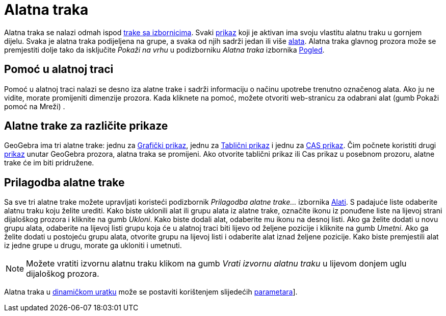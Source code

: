 = Alatna traka
:page-en: Toolbar
ifdef::env-github[:imagesdir: /hr/modules/ROOT/assets/images]

Alatna traka se nalazi odmah ispod xref:/Traka_sa_izbornicima.adoc[trake sa izbornicima]. Svaki
xref:/Prikazi.adoc[prikaz] koji je aktivan ima svoju vlastitu alatnu traku u gornjem dijelu. Svaka je alatna traka
podijeljena na grupe, a svaka od njih sadrži jedan ili više xref:/Alati.adoc[alata]. Alatna traka glavnog prozora može
se premjestiti dolje tako da isključite _Pokaži na vrhu_ u podizborniku _Alatna traka_ izbornika
xref:/Izbornik_Pogled.adoc[Pogled].

== Pomoć u alatnoj traci

Pomoć u alatnoj traci nalazi se desno iza alatne trake i sadrži informaciju o načinu upotrebe trenutno označenog alata.
Ako ju ne vidite, morate promijeniti dimenzije prozora. Kada kliknete na pomoć, možete otvoriti web-stranicu za odabrani
alat (gumb Pokaži pomoć na Mreži) .

== Alatne trake za različite prikaze

GeoGebra ima tri alatne trake: jednu za xref:/Grafički_prikaz.adoc[Grafički prikaz], jednu za
xref:/Tablični_prikaz.adoc[Tablični prikaz] i jednu za xref:/CAS_prikaz.adoc[CAS prikaz]. Čim počnete koristiti drugi
xref:/Prikazi.adoc[prikaz] unutar GeoGebra prozora, alatna traka se promijeni. Ako otvorite tablični prikaz ili Cas
prikaz u posebnom prozoru, alatne trake će im biti pridružene.

== Prilagodba alatne trake

Sa sve tri alatne trake možete upravljati koristeći podizbornik _Prilagodba alatne trake…_ izbornika
xref:/Izbornik_Alati.adoc[Alati]. S padajuće liste odaberite alatnu traku koju želite urediti. Kako biste uklonili alat
ili grupu alata iz alatne trake, označite ikonu iz ponuđene liste na lijevoj strani dijaloškog prozora i kliknite na
gumb _Ukloni_. Kako biste dodali alat, odaberite mu ikonu na desnoj listi. Ako ga želite dodati u novu grupu alata,
odaberite na lijevoj listi grupu koja će u alatnoj traci biti lijevo od željene pozicije i kliknite na gumb _Umetni_.
Ako ga želite dodati u postojeću grupu alata, otvorite grupu na lijevoj listi i odaberite alat iznad željene pozicije.
Kako biste premjestili alat iz jedne grupe u drugu, morate ga ukloniti i umetnuti.

[NOTE]
====

Možete vratiti izvornu alatnu traku klikom na gumb _Vrati izvornu alatnu traku_ u lijevom donjem uglu dijaloškog
prozora.

====

Alatna traka u xref:/Dijaloški_okvir_Izvoz_dinamičkog_uratka.adoc[dinamičkom uratku] može se postaviti korištenjem
slijedećih http://wiki.geogebra.org/en/Reference:Applet_Parameters[parametara]].
